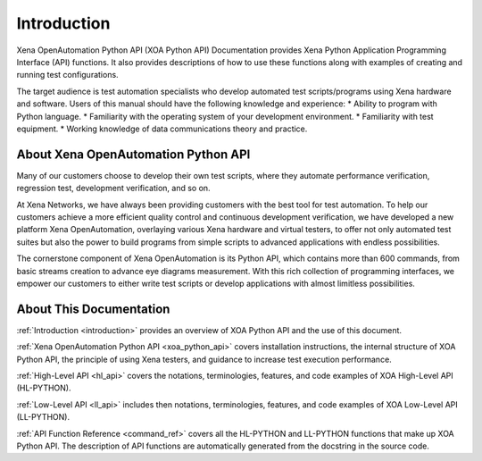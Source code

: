 .. _introduction:


Introduction
=====================================================

Xena OpenAutomation Python API (XOA Python API) Documentation provides Xena Python Application Programming Interface (API) functions. It also provides descriptions of how to use these functions along with examples of creating and running test configurations.

The target audience is test automation specialists who develop automated test scripts/programs using Xena hardware and
software. Users of this manual should have the following knowledge and experience:
* Ability to program with Python language.
* Familiarity with the operating system of your development environment.
* Familiarity with test equipment.
* Working knowledge of data communications theory and practice.

About Xena OpenAutomation Python API
----------------------------------------

Many of our customers choose to develop their own test scripts, where they automate performance verification, regression test, development verification, and so on.

At Xena Networks, we have always been providing customers with the best tool for test automation. To help our customers achieve a more efficient quality control and continuous development verification, we have developed a new platform Xena OpenAutomation, overlaying various Xena hardware and virtual testers, to offer not only automated test suites but also the power to build programs from simple scripts to advanced applications with endless possibilities.

The cornerstone component of Xena OpenAutomation is its Python API, which contains more than 600 commands, from basic streams creation to advance eye diagrams measurement. With this rich collection of programming interfaces, we empower our customers to either write test scripts or develop applications with almost limitless possibilities.


About This Documentation
----------------------------------------

:ref:`Introduction <introduction>` provides an overview of XOA Python API and the use of this document.

:ref:`Xena OpenAutomation Python API <xoa_python_api>` covers installation instructions, the internal structure of XOA Python API, the principle of using Xena testers, and guidance to increase test execution performance.

:ref:`High-Level API <hl_api>` covers the notations, terminologies, features, and code examples of XOA High-Level API (HL-PYTHON).  

:ref:`Low-Level API <ll_api>` includes then notations, terminologies, features, and code examples of XOA Low-Level API (LL-PYTHON).  

:ref:`API Function Reference <command_ref>` covers all the HL-PYTHON and LL-PYTHON functions that make up XOA Python API. The description of API functions are automatically generated from the docstring in the source code.
